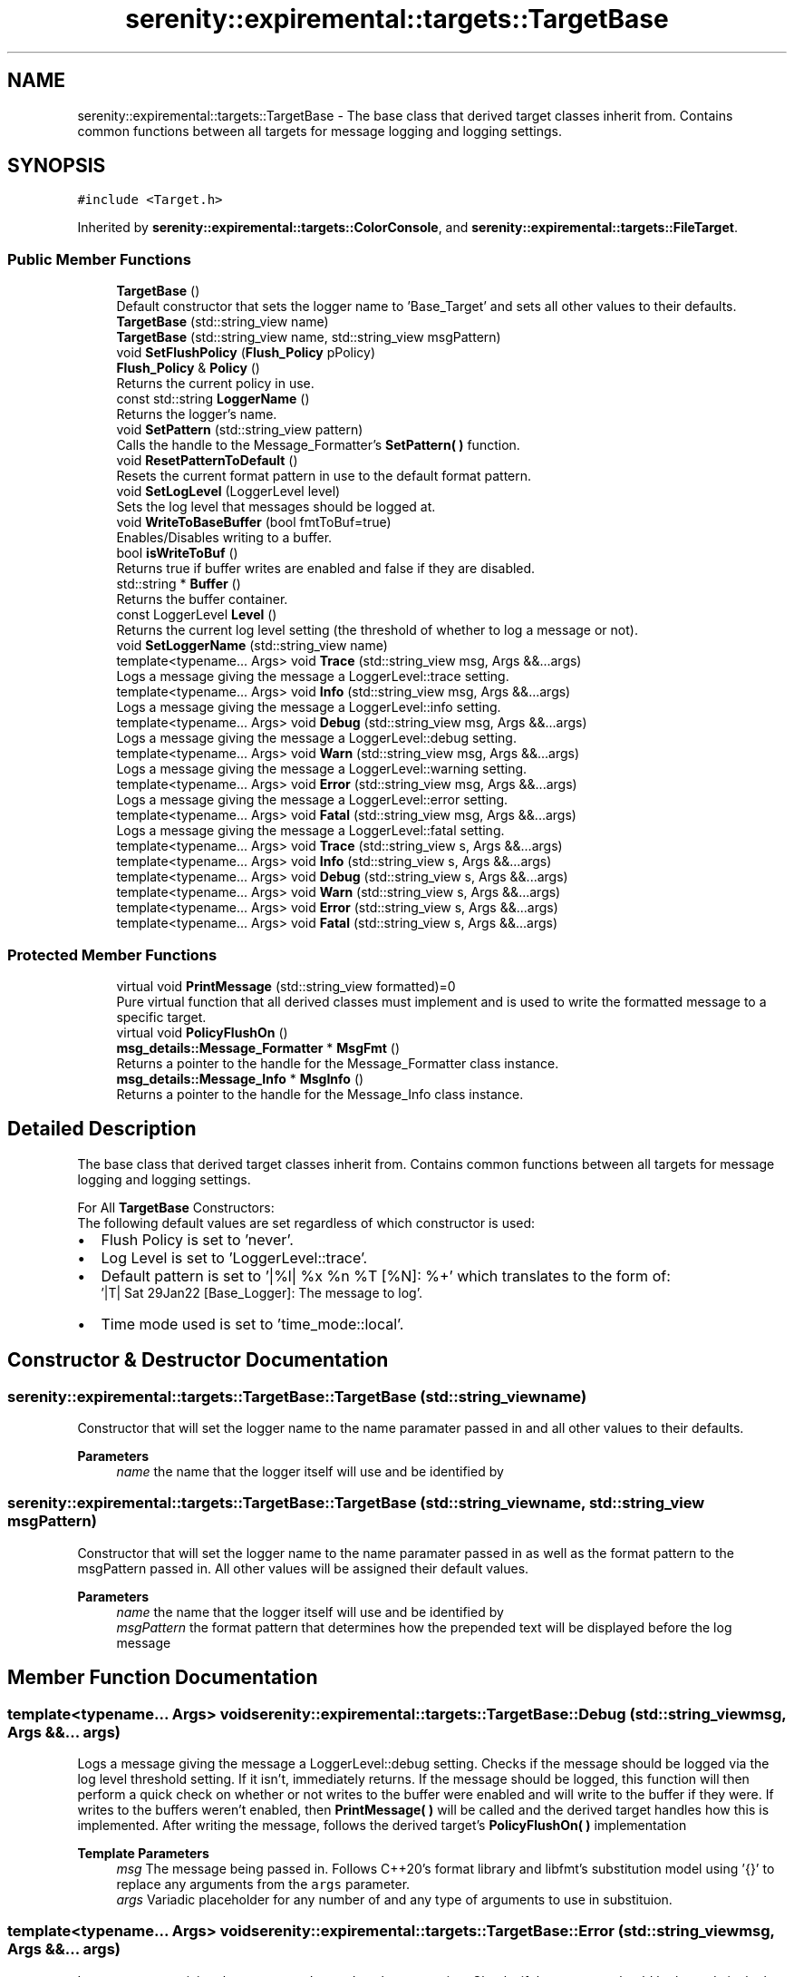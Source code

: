 .TH "serenity::expiremental::targets::TargetBase" 3 "Mon Jan 31 2022" "Serenity Logger" \" -*- nroff -*-
.ad l
.nh
.SH NAME
serenity::expiremental::targets::TargetBase \- The base class that derived target classes inherit from\&. Contains common functions between all targets for message logging and logging settings\&.  

.SH SYNOPSIS
.br
.PP
.PP
\fC#include <Target\&.h>\fP
.PP
Inherited by \fBserenity::expiremental::targets::ColorConsole\fP, and \fBserenity::expiremental::targets::FileTarget\fP\&.
.SS "Public Member Functions"

.in +1c
.ti -1c
.RI "\fBTargetBase\fP ()"
.br
.RI "Default constructor that sets the logger name to 'Base_Target' and sets all other values to their defaults\&. "
.ti -1c
.RI "\fBTargetBase\fP (std::string_view name)"
.br
.ti -1c
.RI "\fBTargetBase\fP (std::string_view name, std::string_view msgPattern)"
.br
.ti -1c
.RI "void \fBSetFlushPolicy\fP (\fBFlush_Policy\fP pPolicy)"
.br
.ti -1c
.RI "\fBFlush_Policy\fP & \fBPolicy\fP ()"
.br
.RI "Returns the current policy in use\&. "
.ti -1c
.RI "const std::string \fBLoggerName\fP ()"
.br
.RI "Returns the logger's name\&. "
.ti -1c
.RI "void \fBSetPattern\fP (std::string_view pattern)"
.br
.RI "Calls the handle to the Message_Formatter's \fBSetPattern( )\fP function\&. "
.ti -1c
.RI "void \fBResetPatternToDefault\fP ()"
.br
.RI "Resets the current format pattern in use to the default format pattern\&. "
.ti -1c
.RI "void \fBSetLogLevel\fP (LoggerLevel level)"
.br
.RI "Sets the log level that messages should be logged at\&. "
.ti -1c
.RI "void \fBWriteToBaseBuffer\fP (bool fmtToBuf=true)"
.br
.RI "Enables/Disables writing to a buffer\&. "
.ti -1c
.RI "bool \fBisWriteToBuf\fP ()"
.br
.RI "Returns true if buffer writes are enabled and false if they are disabled\&. "
.ti -1c
.RI "std::string * \fBBuffer\fP ()"
.br
.RI "Returns the buffer container\&. "
.ti -1c
.RI "const LoggerLevel \fBLevel\fP ()"
.br
.RI "Returns the current log level setting (the threshold of whether to log a message or not)\&. "
.ti -1c
.RI "void \fBSetLoggerName\fP (std::string_view name)"
.br
.ti -1c
.RI "template<typename\&.\&.\&. Args> void \fBTrace\fP (std::string_view msg, Args &&\&.\&.\&.args)"
.br
.RI "Logs a message giving the message a LoggerLevel::trace setting\&. "
.ti -1c
.RI "template<typename\&.\&.\&. Args> void \fBInfo\fP (std::string_view msg, Args &&\&.\&.\&.args)"
.br
.RI "Logs a message giving the message a LoggerLevel::info setting\&. "
.ti -1c
.RI "template<typename\&.\&.\&. Args> void \fBDebug\fP (std::string_view msg, Args &&\&.\&.\&.args)"
.br
.RI "Logs a message giving the message a LoggerLevel::debug setting\&. "
.ti -1c
.RI "template<typename\&.\&.\&. Args> void \fBWarn\fP (std::string_view msg, Args &&\&.\&.\&.args)"
.br
.RI "Logs a message giving the message a LoggerLevel::warning setting\&. "
.ti -1c
.RI "template<typename\&.\&.\&. Args> void \fBError\fP (std::string_view msg, Args &&\&.\&.\&.args)"
.br
.RI "Logs a message giving the message a LoggerLevel::error setting\&. "
.ti -1c
.RI "template<typename\&.\&.\&. Args> void \fBFatal\fP (std::string_view msg, Args &&\&.\&.\&.args)"
.br
.RI "Logs a message giving the message a LoggerLevel::fatal setting\&. "
.ti -1c
.RI "template<typename\&.\&.\&. Args> void \fBTrace\fP (std::string_view s, Args &&\&.\&.\&.args)"
.br
.ti -1c
.RI "template<typename\&.\&.\&. Args> void \fBInfo\fP (std::string_view s, Args &&\&.\&.\&.args)"
.br
.ti -1c
.RI "template<typename\&.\&.\&. Args> void \fBDebug\fP (std::string_view s, Args &&\&.\&.\&.args)"
.br
.ti -1c
.RI "template<typename\&.\&.\&. Args> void \fBWarn\fP (std::string_view s, Args &&\&.\&.\&.args)"
.br
.ti -1c
.RI "template<typename\&.\&.\&. Args> void \fBError\fP (std::string_view s, Args &&\&.\&.\&.args)"
.br
.ti -1c
.RI "template<typename\&.\&.\&. Args> void \fBFatal\fP (std::string_view s, Args &&\&.\&.\&.args)"
.br
.in -1c
.SS "Protected Member Functions"

.in +1c
.ti -1c
.RI "virtual void \fBPrintMessage\fP (std::string_view formatted)=0"
.br
.RI "Pure virtual function that all derived classes must implement and is used to write the formatted message to a specific target\&. "
.ti -1c
.RI "virtual void \fBPolicyFlushOn\fP ()"
.br
.ti -1c
.RI "\fBmsg_details::Message_Formatter\fP * \fBMsgFmt\fP ()"
.br
.RI "Returns a pointer to the handle for the Message_Formatter class instance\&. "
.ti -1c
.RI "\fBmsg_details::Message_Info\fP * \fBMsgInfo\fP ()"
.br
.RI "Returns a pointer to the handle for the Message_Info class instance\&. "
.in -1c
.SH "Detailed Description"
.PP 
The base class that derived target classes inherit from\&. Contains common functions between all targets for message logging and logging settings\&. 

For All \fBTargetBase\fP Constructors: 
.br
The following default values are set regardless of which constructor is used: 
.br
.IP "\(bu" 2
Flush Policy is set to 'never'\&. 
.br

.IP "\(bu" 2
Log Level is set to 'LoggerLevel::trace'\&. 
.br

.IP "\(bu" 2
Default pattern is set to '|%l| %x %n %T [%N]: %+' which translates to the form of: 
.br
 '|T| Sat 29Jan22 [Base_Logger]: The message to log'\&. 
.br

.IP "\(bu" 2
Time mode used is set to 'time_mode::local'\&.
.br
 
.PP

.SH "Constructor & Destructor Documentation"
.PP 
.SS "serenity::expiremental::targets::TargetBase::TargetBase (std::string_view name)"
Constructor that will set the logger name to the name paramater passed in and all other values to their defaults\&. 
.PP
\fBParameters\fP
.RS 4
\fIname\fP the name that the logger itself will use and be identified by 
.RE
.PP

.SS "serenity::expiremental::targets::TargetBase::TargetBase (std::string_view name, std::string_view msgPattern)"
Constructor that will set the logger name to the name paramater passed in as well as the format pattern to the msgPattern passed in\&. All other values will be assigned their default values\&. 
.PP
\fBParameters\fP
.RS 4
\fIname\fP the name that the logger itself will use and be identified by 
.br
\fImsgPattern\fP the format pattern that determines how the prepended text will be displayed before the log message 
.RE
.PP

.SH "Member Function Documentation"
.PP 
.SS "template<typename\&.\&.\&. Args> void serenity::expiremental::targets::TargetBase::Debug (std::string_view msg, Args &&\&.\&.\&. args)"

.PP
Logs a message giving the message a LoggerLevel::debug setting\&. Checks if the message should be logged via the log level threshold setting\&. If it isn't, immediately returns\&. If the message should be logged, this function will then perform a quick check on whether or not writes to the buffer were enabled and will write to the buffer if they were\&. If writes to the buffers weren't enabled, then \fBPrintMessage( )\fP will be called and the derived target handles how this is implemented\&. After writing the message, follows the derived target's \fBPolicyFlushOn( )\fP implementation 
.PP
\fBTemplate Parameters\fP
.RS 4
\fImsg\fP The message being passed in\&. Follows C++20's format library and libfmt's substitution model using '{}' to replace any arguments from the \fCargs\fP parameter\&. 
.br
\fIargs\fP Variadic placeholder for any number of and any type of arguments to use in substituion\&. 
.RE
.PP

.SS "template<typename\&.\&.\&. Args> void serenity::expiremental::targets::TargetBase::Error (std::string_view msg, Args &&\&.\&.\&. args)"

.PP
Logs a message giving the message a LoggerLevel::error setting\&. Checks if the message should be logged via the log level threshold setting\&. If it isn't, immediately returns\&. If the message should be logged, this function will then perform a quick check on whether or not writes to the buffer were enabled and will write to the buffer if they were\&. If writes to the buffers weren't enabled, then \fBPrintMessage( )\fP will be called and the derived target handles how this is implemented\&. After writing the message, follows the derived target's \fBPolicyFlushOn( )\fP implementation 
.PP
\fBTemplate Parameters\fP
.RS 4
\fImsg\fP The message being passed in\&. Follows C++20's format library and libfmt's substitution model using '{}' to replace any arguments from the \fCargs\fP parameter\&. 
.br
\fIargs\fP Variadic placeholder for any number of and any type of arguments to use in substituion\&. 
.RE
.PP

.SS "template<typename\&.\&.\&. Args> void serenity::expiremental::targets::TargetBase::Fatal (std::string_view msg, Args &&\&.\&.\&. args)"

.PP
Logs a message giving the message a LoggerLevel::fatal setting\&. Checks if the message should be logged via the log level threshold setting\&. If it isn't, immediately returns\&. If the message should be logged, this function will then perform a quick check on whether or not writes to the buffer were enabled and will write to the buffer if they were\&. If writes to the buffers weren't enabled, then \fBPrintMessage( )\fP will be called and the derived target handles how this is implemented\&. After writing the message, follows the derived target's \fBPolicyFlushOn( )\fP implementation 
.PP
\fBTemplate Parameters\fP
.RS 4
\fImsg\fP The message being passed in\&. Follows C++20's format library and libfmt's substitution model using '{}' to replace any arguments from the \fCargs\fP parameter\&. 
.br
\fIargs\fP Variadic placeholder for any number of and any type of arguments to use in substituion\&. 
.RE
.PP

.SS "template<typename\&.\&.\&. Args> void serenity::expiremental::targets::TargetBase::Info (std::string_view msg, Args &&\&.\&.\&. args)"

.PP
Logs a message giving the message a LoggerLevel::info setting\&. Checks if the message should be logged via the log level threshold setting\&. If it isn't, immediately returns\&. If the message should be logged, this function will then perform a quick check on whether or not writes to the buffer were enabled and will write to the buffer if they were\&. If writes to the buffers weren't enabled, then \fBPrintMessage( )\fP will be called and the derived target handles how this is implemented\&. After writing the message, follows the derived target's \fBPolicyFlushOn( )\fP implementation 
.PP
\fBTemplate Parameters\fP
.RS 4
\fImsg\fP The message being passed in\&. Follows C++20's format library and libfmt's substitution model using '{}' to replace any arguments from the \fCargs\fP parameter\&. 
.br
\fIargs\fP Variadic placeholder for any number of and any type of arguments to use in substituion\&. 
.RE
.PP

.SS "virtual void serenity::expiremental::targets::TargetBase::PolicyFlushOn ()\fC [inline]\fP, \fC [protected]\fP, \fC [virtual]\fP"
Virtual function that can be omitted if derived class has no need to implement and is used to handle how and when the derived target should flush its contents to disk\&. 
.PP
Reimplemented in \fBserenity::expiremental::targets::FileTarget\fP\&.
.SS "virtual void serenity::expiremental::targets::TargetBase::PrintMessage (std::string_view formatted)\fC [protected]\fP, \fC [pure virtual]\fP"

.PP
Pure virtual function that all derived classes must implement and is used to write the formatted message to a specific target\&. 
.PP
\fBParameters\fP
.RS 4
\fIformatted\fP The actual message in its entirety to send to the output destination\&.
.RE
.PP
For built in targets, the message is formatted before reaching this point by calling Message_Info's SetMessage( ) function\&. \fBPrintMessage( )\fP's intended usage is the last stop call before a log message is sent to its destination 
.PP
Implemented in \fBserenity::expiremental::targets::ColorConsole\fP, \fBserenity::expiremental::targets::FileTarget\fP, and \fBserenity::expiremental::targets::RotatingTarget\fP\&.
.SS "void serenity::expiremental::targets::TargetBase::SetFlushPolicy (\fBFlush_Policy\fP pPolicy)"
Sets the current policy in use to defer to the policy passed in from 'pPolicy'\&. 
.PP
\fBParameters\fP
.RS 4
\fIpPolicy\fP refers to any settings that are added or changed by the user, including whether to flush always, never, or periodically\&.
.RE
.PP
On top of having options to never flush, always flush, and periodically flush, the \fBFlush_Policy\fP class includes the settings for whether flushing should occur based on a time-interval or log level if the periodical flushing option is enabled\&. 
.SS "void serenity::expiremental::targets::TargetBase::SetLoggerName (std::string_view name)"
Sets the name of the logger 
.PP
\fBParameters\fP
.RS 4
\fIname\fP the name that the logger itself will use and be identified by 
.RE
.PP

.SS "void serenity::expiremental::targets::TargetBase::SetLogLevel (LoggerLevel level)"

.PP
Sets the log level that messages should be logged at\&. For example, if 'SetLogLevel(LoggerLevel::Error);' is used, then no messages below LoggerLevel::Error will be logged, however once a Fatal or Error message is made, then they would be logged to the output destination 
.PP
\fBParameters\fP
.RS 4
\fIlevel\fP - the logger level threshold that will determine if a message should be logged or not 
.RE
.PP

.SS "void serenity::expiremental::targets::TargetBase::SetPattern (std::string_view pattern)"

.PP
Calls the handle to the Message_Formatter's \fBSetPattern( )\fP function\&. Sets the format pattern variable and parses the format string for internal storage and usage of this pattern by initializing and moving the initialized formatter struct in charge of the respective flag to a Formatters container 
.PP
\fBParameters\fP
.RS 4
\fIpattern\fP - the format pattern to store\&. This pattern is what determines how the prepended text will be displayed before the log message 
.RE
.PP

.PP
References \fBserenity::expiremental::msg_details::Message_Formatter::SetPattern()\fP\&.
.SS "template<typename\&.\&.\&. Args> void serenity::expiremental::targets::TargetBase::Trace (std::string_view msg, Args &&\&.\&.\&. args)"

.PP
Logs a message giving the message a LoggerLevel::trace setting\&. Checks if the message should be logged via the log level threshold setting\&. If it isn't, immediately returns\&. If the message should be logged, this function will then perform a quick check on whether or not writes to the buffer were enabled and will write to the buffer if they were\&. If writes to the buffers weren't enabled, then \fBPrintMessage( )\fP will be called and the derived target handles how this is implemented\&. After writing the message, follows the derived target's \fBPolicyFlushOn( )\fP implementation 
.PP
\fBTemplate Parameters\fP
.RS 4
\fImsg\fP The message being passed in\&. Follows C++20's format library and libfmt's substitution model using '{}' to replace any arguments from the \fCargs\fP parameter\&. 
.br
\fIargs\fP Variadic placeholder for any number of and any type of arguments to use in substituion\&. 
.RE
.PP

.SS "template<typename\&.\&.\&. Args> void serenity::expiremental::targets::TargetBase::Warn (std::string_view msg, Args &&\&.\&.\&. args)"

.PP
Logs a message giving the message a LoggerLevel::warning setting\&. Checks if the message should be logged via the log level threshold setting\&. If it isn't, immediately returns\&. If the message should be logged, this function will then perform a quick check on whether or not writes to the buffer were enabled and will write to the buffer if they were\&. If writes to the buffers weren't enabled, then \fBPrintMessage( )\fP will be called and the derived target handles how this is implemented\&. After writing the message, follows the derived target's \fBPolicyFlushOn( )\fP implementation 
.PP
\fBTemplate Parameters\fP
.RS 4
\fImsg\fP The message being passed in\&. Follows C++20's format library and libfmt's substitution model using '{}' to replace any arguments from the \fCargs\fP parameter\&. 
.br
\fIargs\fP Variadic placeholder for any number of and any type of arguments to use in substituion\&. 
.RE
.PP

.SS "void serenity::expiremental::targets::TargetBase::WriteToBaseBuffer (bool fmtToBuf = \fCtrue\fP)"

.PP
Enables/Disables writing to a buffer\&. When writing to the buffer, messages will be appended with the platform-specific end of line before being added to the buffer\&. When Flush( ) is called, if writing to the buffer was enabled, the buffer contents will now be written to the file and then flushed to disk\&. Disabled by default\&. 
.PP
\fBParameters\fP
.RS 4
\fIfmtToBuf\fP the value that controls whether or not buffer writes are enabled/disabled 
.RE
.PP


.SH "Author"
.PP 
Generated automatically by Doxygen for Serenity Logger from the source code\&.
